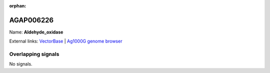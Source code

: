 :orphan:

AGAP006226
=============



Name: **Aldehyde_oxidase**



External links:
`VectorBase <https://www.vectorbase.org/Anopheles_gambiae/Gene/Summary?g=AGAP006226>`_ |
`Ag1000G genome browser <https://www.malariagen.net/apps/ag1000g/phase1-AR3/index.html?genome_region=2L:28540651-28545294#genomebrowser>`_

Overlapping signals
-------------------



No signals.



